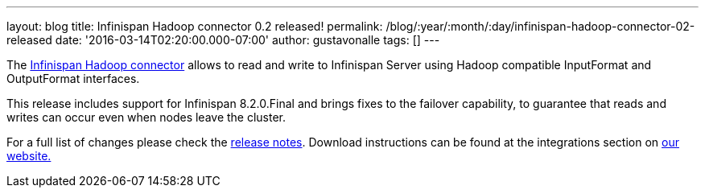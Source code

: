 ---
layout: blog
title: Infinispan Hadoop connector 0.2 released!
permalink: /blog/:year/:month/:day/infinispan-hadoop-connector-02-released
date: '2016-03-14T02:20:00.000-07:00'
author: gustavonalle
tags: []
---

The https://github.com/infinispan/infinispan-hadoop[Infinispan Hadoop
connector] allows to read and write to Infinispan Server using Hadoop
compatible InputFormat and OutputFormat interfaces.

This release includes support for Infinispan 8.2.0.Final and brings
fixes to the failover capability, to guarantee that reads and writes can
occur even when nodes leave the cluster.

For a full list of changes please check the
https://issues.jboss.org/secure/ReleaseNote.jspa?projectId=12317124&version=12329518[release
notes]. Download instructions can be found at the integrations section
on  https://infinispan.org/integrations/[our website.]
 
